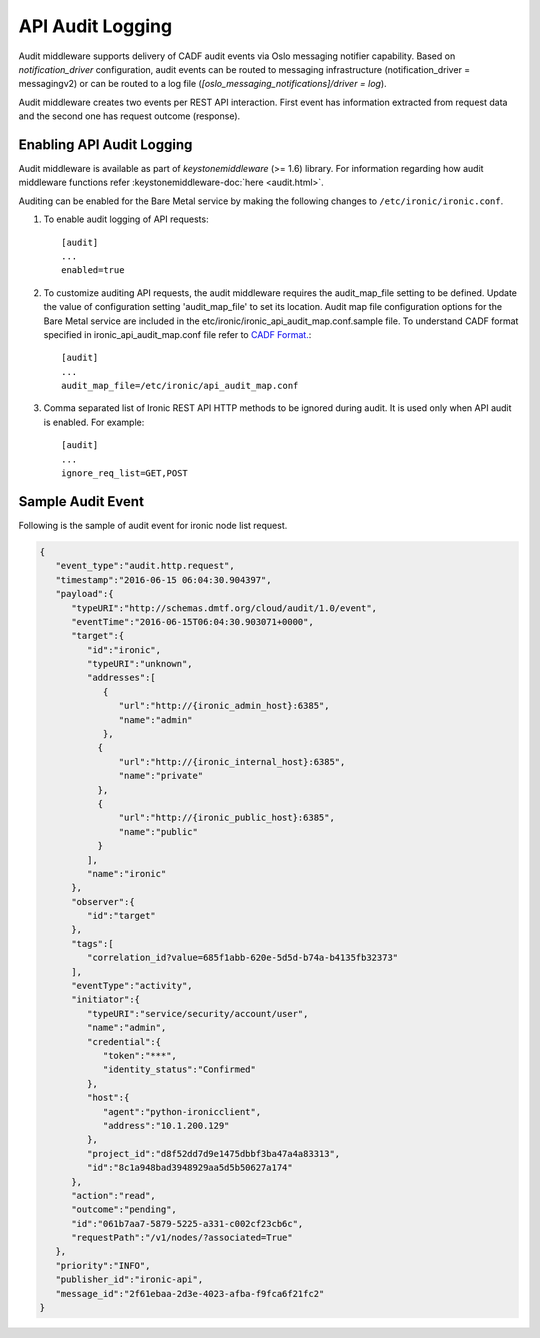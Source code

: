 .. _api-audit-support:

=================
API Audit Logging
=================

Audit middleware supports delivery of CADF audit events via Oslo messaging
notifier capability. Based on `notification_driver` configuration, audit events
can be routed to messaging infrastructure (notification_driver = messagingv2)
or can be routed to a log file (`[oslo_messaging_notifications]/driver = log`).

Audit middleware creates two events per REST API interaction. First event has
information extracted from request data and the second one has request outcome
(response).

Enabling API Audit Logging
==========================

Audit middleware is available as part of `keystonemiddleware` (>= 1.6) library.
For information regarding how audit middleware functions refer
:keystonemiddleware-doc:`here <audit.html>`.

Auditing can be enabled for the Bare Metal service by making the following changes
to ``/etc/ironic/ironic.conf``.

#. To enable audit logging of API requests::

    [audit]
    ...
    enabled=true

#. To customize auditing API requests, the audit middleware requires the audit_map_file setting
   to be defined. Update the value of configuration setting 'audit_map_file' to set its
   location. Audit map file configuration options for the Bare Metal service are included
   in the etc/ironic/ironic_api_audit_map.conf.sample file. To understand CADF format
   specified in ironic_api_audit_map.conf file refer to `CADF Format.
   <http://www.dmtf.org/sites/default/files/standards/documents/DSP2038_1.0.0.pdf>`_::

    [audit]
    ...
    audit_map_file=/etc/ironic/api_audit_map.conf

#. Comma separated list of Ironic REST API HTTP methods to be ignored during audit.
   It is used only when API audit is enabled. For example::

    [audit]
    ...
    ignore_req_list=GET,POST

Sample Audit Event
==================

Following is the sample of audit event for ironic node list request.

.. code-block:: json

    {
       "event_type":"audit.http.request",
       "timestamp":"2016-06-15 06:04:30.904397",
       "payload":{
          "typeURI":"http://schemas.dmtf.org/cloud/audit/1.0/event",
          "eventTime":"2016-06-15T06:04:30.903071+0000",
          "target":{
             "id":"ironic",
             "typeURI":"unknown",
             "addresses":[
                {
                   "url":"http://{ironic_admin_host}:6385",
                   "name":"admin"
                },
               {
                   "url":"http://{ironic_internal_host}:6385",
                   "name":"private"
               },
               {
                   "url":"http://{ironic_public_host}:6385",
                   "name":"public"
               }
             ],
             "name":"ironic"
          },
          "observer":{
             "id":"target"
          },
          "tags":[
             "correlation_id?value=685f1abb-620e-5d5d-b74a-b4135fb32373"
          ],
          "eventType":"activity",
          "initiator":{
             "typeURI":"service/security/account/user",
             "name":"admin",
             "credential":{
                "token":"***",
                "identity_status":"Confirmed"
             },
             "host":{
                "agent":"python-ironicclient",
                "address":"10.1.200.129"
             },
             "project_id":"d8f52dd7d9e1475dbbf3ba47a4a83313",
             "id":"8c1a948bad3948929aa5d5b50627a174"
          },
          "action":"read",
          "outcome":"pending",
          "id":"061b7aa7-5879-5225-a331-c002cf23cb6c",
          "requestPath":"/v1/nodes/?associated=True"
       },
       "priority":"INFO",
       "publisher_id":"ironic-api",
       "message_id":"2f61ebaa-2d3e-4023-afba-f9fca6f21fc2"
    }
